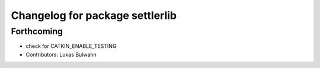 ^^^^^^^^^^^^^^^^^^^^^^^^^^^^^^^^
Changelog for package settlerlib
^^^^^^^^^^^^^^^^^^^^^^^^^^^^^^^^

Forthcoming
-----------
* check for CATKIN_ENABLE_TESTING
* Contributors: Lukas Bulwahn
